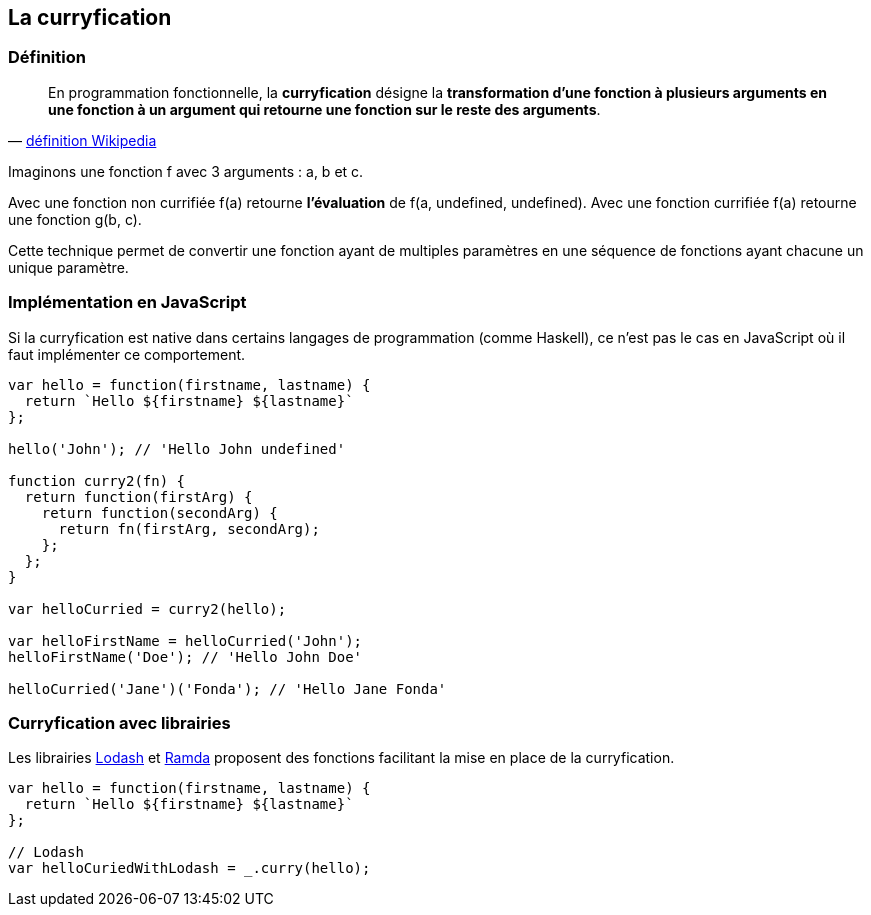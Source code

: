 == La curryfication

<<<

=== Définition


[quote, 'https://fr.wikipedia.org/wiki/Curryfication[définition Wikipedia]']
____
En programmation fonctionnelle, la *curryfication* désigne la *transformation d'une fonction à plusieurs arguments en une fonction à un argument qui retourne une fonction sur le reste des arguments*.
____

Imaginons une fonction f avec 3 arguments : a, b et c.

Avec une fonction non currifiée +f(a)+ retourne *l'évaluation* de +f(a, undefined, undefined)+. Avec une fonction currifiée +f(a)+ retourne une fonction +g(b, c)+.

Cette technique permet de convertir une fonction ayant de multiples paramètres en une séquence de fonctions ayant chacune un unique paramètre.

<<<

=== Implémentation en JavaScript

Si la curryfication est native dans certains langages de programmation (comme Haskell), ce n'est pas le cas en JavaScript où il faut implémenter ce comportement.

[source,js]
----

var hello = function(firstname, lastname) {
  return `Hello ${firstname} ${lastname}`
};

hello('John'); // 'Hello John undefined'

function curry2(fn) {
  return function(firstArg) {
    return function(secondArg) {
      return fn(firstArg, secondArg);
    };
  };
}

var helloCurried = curry2(hello);

var helloFirstName = helloCurried('John');
helloFirstName('Doe'); // 'Hello John Doe'

helloCurried('Jane')('Fonda'); // 'Hello Jane Fonda'

----

<<<

=== Curryfication avec librairies

Les librairies https://lodash.com/[Lodash] et http://ramdajs.com/[Ramda] proposent des fonctions facilitant la mise en place de la curryfication.

[source,js]
----

var hello = function(firstname, lastname) {
  return `Hello ${firstname} ${lastname}`
};

// Lodash
var helloCuriedWithLodash = _.curry(hello);

----
